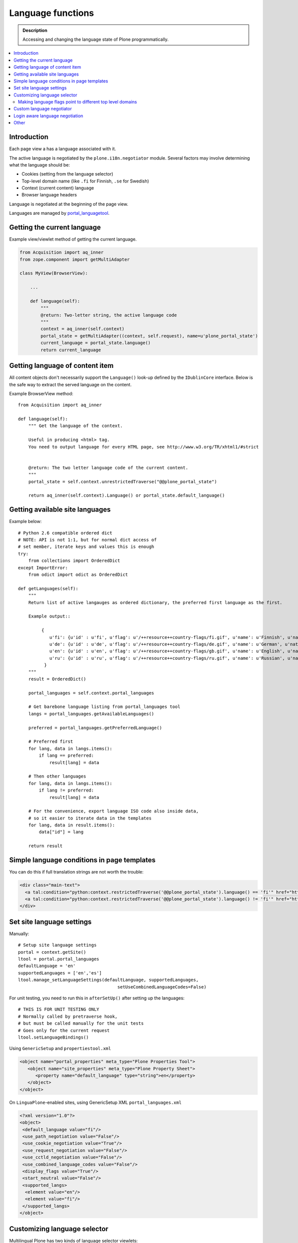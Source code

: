 ====================
Language functions
====================

.. admonition:: Description

    Accessing and changing the language state of Plone programmatically. 

.. contents:: :local:

Introduction
============

Each page view a has a language associated with it.

The active language is negotiated by the ``plone.i18n.negotiator`` module.
Several factors may involve determining what the language should be:

* Cookies (setting from the language selector)

* Top-level domain name (like ``.fi`` for Finnish, ``.se`` for Swedish)

* Context (current content) language

* Browser language headers

Language is negotiated at the beginning of the page view.

Languages are managed by `portal_languagetool <https://github.com/plone/Products.PloneLanguageTool/blob/master/Products/PloneLanguageTool/LanguageTool.py>`_.

Getting the current language
============================

Example view/viewlet method of getting the current language.

.. code-block:: python

    from Acquisition import aq_inner
    from zope.component import getMultiAdapter
    
    class MyView(BrowserView):

        ...

        def language(self):
            """
            @return: Two-letter string, the active language code
            """
            context = aq_inner(self.context)
            portal_state = getMultiAdapter((context, self.request), name=u'plone_portal_state')
            current_language = portal_state.language()
            return current_language


Getting language of content item
================================

All content objects don't necessarily support the ``Language()`` look-up
defined by the ``IDublinCore`` interface. Below is the safe way to extract
the served language on the content.

Example BrowserView method::

    from Acquisition import aq_inner

    def language(self):
        """ Get the language of the context.

        Useful in producing <html> tag.
        You need to output language for every HTML page, see http://www.w3.org/TR/xhtml1/#strict


        @return: The two letter language code of the current content.
        """
        portal_state = self.context.unrestrictedTraverse("@@plone_portal_state")

        return aq_inner(self.context).Language() or portal_state.default_language()

Getting available site languages
===================================

Example below::

    # Python 2.6 compatible ordered dict
    # NOTE: API is not 1:1, but for normal dict access of
    # set member, iterate keys and values this is enough
    try:
        from collections import OrderedDict
    except ImportError:    
        from odict import odict as OrderedDict

    def getLanguages(self):
        """
        Return list of active langauges as ordered dictionary, the preferred first language as the first.

        Example output::

             {
                u'fi': {u'id' : u'fi', u'flag': u'/++resource++country-flags/fi.gif', u'name': u'Finnish', u'native': u'Suomi'}, 
                u'de': {u'id' : u'de', u'flag': u'/++resource++country-flags/de.gif', u'name': u'German', u'native': u'Deutsch'}, 
                u'en': {u'id' : u'en', u'flag': u'/++resource++country-flags/gb.gif', u'name': u'English', u'native': u'English'}, 
                u'ru': {u'id' : u'ru', u'flag': u'/++resource++country-flags/ru.gif', u'name': u'Russian', u'native': u'\u0420\u0443\u0441\u0441\u043a\u0438\u0439'}
              }
        """
        result = OrderedDict()

        portal_languages = self.context.portal_languages
        
        # Get barebone language listing from portal_languages tool
        langs = portal_languages.getAvailableLanguages()

        preferred = portal_languages.getPreferredLanguage()

        # Preferred first
        for lang, data in langs.items():
            if lang == preferred:
                result[lang] = data

        # Then other languages
        for lang, data in langs.items():
            if lang != preferred:
                result[lang] = data

        # For the convenience, export language ISO code also inside data,
        # so it easier to iterate data in the templates
        for lang, data in result.items():
            data["id"] = lang

        return result

Simple language conditions in page templates
===============================================

You can do this if full translation strings are not worth the trouble:

.. code-block:: xml

   <div class="main-text">
     <a tal:condition="python:context.restrictedTraverse('@@plone_portal_state').language() == 'fi'" href="http://www.saariselka.fi/sisalto?force-web">Siirry täydelle web-sivustolle</a>
     <a tal:condition="python:context.restrictedTraverse('@@plone_portal_state').language() != 'fi'" href="http://www.saariselka.fi/sisalto?force-web">Go to full website</a>
   </div>


Set site language settings
==========================

Manually::

    # Setup site language settings
    portal = context.getSite()
    ltool = portal.portal_languages
    defaultLanguage = 'en'
    supportedLanguages = ['en','es']
    ltool.manage_setLanguageSettings(defaultLanguage, supportedLanguages,
                                          setUseCombinedLanguageCodes=False)

For unit testing, you need to run this in ``afterSetUp()`` after setting up
the languages::

    # THIS IS FOR UNIT TESTING ONLY
    # Normally called by pretraverse hook,
    # but must be called manually for the unit tests
    # Goes only for the current request
    ltool.setLanguageBindings()

Using ``GenericSetup`` and ``propertiestool.xml``

.. code-block:: xml

    <object name="portal_properties" meta_type="Plone Properties Tool">
       <object name="site_properties" meta_type="Plone Property Sheet">
          <property name="default_language" type="string">en</property>
       </object>
    </object>

On ``LinguaPlone``-enabled sites, using GenericSetup XML
``portal_languages.xml``

.. code-block:: xml

    <?xml version="1.0"?>
    <object>
     <default_language value="fi"/>
     <use_path_negotiation value="False"/>
     <use_cookie_negotiation value="True"/>
     <use_request_negotiation value="False"/>
     <use_cctld_negotiation value="False"/>
     <use_combined_language_codes value="False"/>
     <display_flags value="True"/>
     <start_neutral value="False"/>
     <supported_langs>
      <element value="en"/>
      <element value="fi"/>
     </supported_langs>
    </object>


Customizing language selector
=============================

Multilingual Plone has two kinds of language selector viewlets:

* Plone vanilla

* LinguaPlone -  LinguaPlone has its own language selector which replaces
  the default Plone selector if the add on product is installed.


More information

* https://svn.plone.org/svn/plone/plone.app.i18n/trunk/plone/app/i18n/locales/browser/selector.py

* https://svn.plone.org/svn/plone/plone.app.i18n/trunk/plone/app/i18n/locales/browser/languageselector.pt

* http://svn.plone.org/svn/plone/Products.LinguaPlone/tags/2.4/Products/LinguaPlone/browser/selector.py

Making language flags point to different top level domains
----------------------------------------------------------

If you use multiple domain names for different languages it is often
desirable to make the language selector point to a different domain. Search
engines do not really like the dynamic language switchers and will index
switching links, messing up your site search results.

Example

.. code-block:: html

    <tal:language
        tal:define="available view/available;
                    languages view/languages;
                    showFlags view/showFlags;">


        <ul id="portal-languageselector"
            tal:condition="python:available and len(languages)>=2">
            <tal:language repeat="lang languages">
            <li tal:define="code lang/code;
                            selected lang/selected"
                tal:attributes="class python: selected and 'currentLanguage' or '';">

                    <a href=""
                       tal:condition="python:code =='fi'"
                       tal:define="flag lang/flag|nothing;
                                   name lang/name"
                       tal:attributes="href string:http://www.twinapex.fi;
                                       title name">
                        <tal:flag condition="python:showFlags and flag">
                            <img
                                 width="14"
                                 height="11"
                                 alt=""
                                 tal:attributes="src string:${view/portal_url}${flag};
                                                 title python: name;
                                                 class python: selected and 'currentItem' or '';" />
                        </tal:flag>
                        <tal:nonflag condition="python:not showFlags or not flag"
                                     replace="name">language name</tal:nonflag>
                    </a>

                    <a href=""
                       tal:condition="python:code =='en'"
                       tal:define="flag lang/flag|nothing;
                                   name lang/name"
                       tal:attributes="href string:http://www.twinapex.com;
                                       title name">
                        <tal:flag condition="python:showFlags and flag">
                            <img
                                 width="14"
                                 height="11"
                                 alt=""
                                 tal:attributes="src string:${view/portal_url}${flag};
                                                 title python: name;
                                                 class python: selected and 'currentItem' or '';" />
                        </tal:flag>
                        <tal:nonflag condition="python:not showFlags or not flag"
                                     replace="name">language name</tal:nonflag>
                    </a>&nbsp;

            </li>
            </tal:language>
        </ul>
    </tal:language>


Custom language negotiator
==========================

Below some example code.

``languages.py``::

        """ Custom language negotiator based on hostname.  
        """

        from Products.PloneLanguageTool import LanguageTool
        
        # These are default languages available when hostname cannot be solved
        all_languages = [ "fi", "en" ]
        
        def get_host_name(request):
            """ Extract host name in virtual host safe manner 
            
            @param request: HTTPRequest object, assumed contains environ dictionary
            
            @return: Host DNS name, as requested by client. Lowercased, no port part.
            """
            
            if "HTTP_X_FORWARDED_HOST" in request.environ:
                # Virtual host
                host = request.environ["HTTP_X_FORWARDED_HOST"]
            elif "HTTP_HOST" in request.environ:
                # Direct client request
                host = request.environ["HTTP_HOST"]
            else:
                host = None
                return host
                
            # separate to domain name and port sections
            host=host.split(":")[0].lower()
                
            return host 
        
        
        def get_language(domain_name):
            """    
            @param domain_name: Full qualified domain name of HTTP request
            """
            
            if domain_name.endswith(".mobi") or domain_name.endswith(".com"):
                return "en"
            elif domain_name.endswith(".fi"):
                return "fi"
            else:
                return "en"         
        
        def getCcTLDLanguages(self):
            """
            Monkey-patched top level domain language negotiator.
            
            This will be installed by collective.monkeypatcher.
            """        
            
            if not hasattr(self, 'REQUEST'):
                return None
            
            request = self.REQUEST
            
            # Could not extract hostname
            hostname = get_host_name(request)
                
            if not hostname:
                return all_languages
                             
            # Limit available languages based on hostname
            langs = [ get_language(hostname) ]
            
            return langs
            
        # Also we need to fix a bug present in Plone 3.3.5
        # 
        #    @memoize
        #    def language(self):
        #        # TODO Looking for lower-case language is wrong, the negotiator
        #        # machinery uses uppercase LANGUAGE. We cannot change this as long
        #        # as we don't ship with a newer PloneLanguageTool which respects
        #        # the content language, though.
        #        return self.request.get('language', None) or \
        #                aq_inner(self.context).Language() or self.default_language()
        
        from plone.memoize.view import memoize, memoize_contextless
        
        def working_portal_state_language(self):
                return self.request.get('LANGUAGE', None) or \
                        self.request.get('language', None) or \
                        aq_inner(self.context).Language() or \
                        self.default_language()
        
        working_portal_state_language = memoize(working_portal_state_language)

``configure.zcml``

.. code-block:: xml

  <!-- Use collective.monkeypatcher to introduce our custom language negotiation phase -->  
  <monkey:patch
        description="Add custom TLD language resolution"
        class="Products.PloneLanguageTool.LanguageTool"
        original="getCcTLDLanguages"
        replacement=".languages.getCcTLDLanguages"
        />
  
  <monkey:patch
        description="Fix Plone 3.3.5 bug"
        class="plone.app.layout.globals.portal.PortalState"
        original="language"
        replacement=".languages.working_portal_state_language"
        />
  
Login aware language negotiation
==========================================

Because language negotiation happens before the authentication by default
and if you wish to use authenticated credentials in the negotiation you 
can do the following.

This can be done by hooking to after traversal event.

Example event registration

.. code-block:: xml

    <configure
        xmlns="http://namespaces.zope.org/zope"
        xmlns:browser="http://namespaces.zope.org/browser"
        xmlns:zcml="http://namespaces.zope.org/zcml"
        >
        <subscriber handler=".language_negotiation.Negotiator"/>
    </configure>

Related event handler::

    
    from zope.interface import Interface
    from zope.component import adapter
    from ZPublisher.interfaces import IPubEvent,IPubAfterTraversal
    from Products.CMFCore.utils import getToolByName
    from AccessControl import getSecurityManager
    from zope.app.component.hooks import getSite
    
    @adapter(IPubAfterTraversal)
    def Negotiator(event):
    
        # Keep the current request language (negotiated on portal_languages)
        # untouched
    
        site = getSite()
        ms = getToolByName(site, 'portal_membership')
        member = ms.getAuthenticatedMember()
        if member.getUserName() == 'Anonymous User':
            return
    
        language = member.language
        if language:
            # Fake new language for all authenticated users
            event.request['LANGUAGE'] = language
            event.request.LANGUAGE_TOOL.LANGUAGE = language
        else:
            lt = getToolByName(site, 'portal_languages')
            event.request['LANGUAGE'] = lt.getDefaultLanguage()
            event.request.LANGUAGE_TOOL.LANGUAGE = lt.getDefaultLanguage()

Other
=====

* http://reinout.vanrees.org/weblog/2007/12/14/translating-schemata-names.html

* http://maurits.vanrees.org/weblog/archive/2007/09/i18n-locales-and-plone-3.0

* http://blogs.ingeniweb.com/blogs/user/7/tag/i18ndude/

* http://plone.org/products/archgenxml/documentation/how-to/handling-i18n-translation-files-with-archgenxml-and-i18ndude/view?searchterm=




